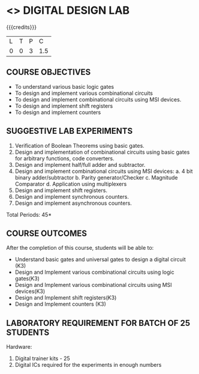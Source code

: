 * <<<207>>> DIGITAL DESIGN LAB
:properties:
:author: Dr. D. V. V. Prasad and Mr. K. R. Sarath Chandran
:date: 
:end:

#+startup: showall

{{{credits}}}
| L | T | P |   C |
| 0 | 0 | 3 | 1.5 |

** COURSE OBJECTIVES
-	To understand various basic logic gates 
-	To design and implement various combinational circuits
-	To design and implement combinational circuits using MSI devices.
-	To design and implement shift registers
-	To design and implement counters

** SUGGESTIVE LAB EXPERIMENTS
1. Verification of Boolean Theorems using basic gates.
2. Design and implementation of combinational circuits using basic gates for arbitrary functions, code converters. 
3. Design and implement half/full adder and subtractor.
4. Design and implement combinational circuits using MSI devices: 
   a. 4 bit binary adder/subtractor 
   b. Parity generator/Checker
 	c. Magnitude Comparator
 	d. Application using multiplexers 
5. Design and implement shift registers. 
6. Design and implement synchronous counters.
7. Design and implement asynchronous counters. 

\hfill *Total Periods: 45*

** COURSE OUTCOMES
After the completion of this course, students will be able to: 
- Understand basic gates and universal gates to design a digital circuit (K3) 
- Design and Implement various combinational circuits using logic gates(K3) 
- Design and Implement various combinational circuits using MSI devices(K3) 
- Design and Implement shift registers(K3) 
- Design and Implement counters (K3) 

      
** LABORATORY REQUIREMENT FOR BATCH OF 25 STUDENTS
Hardware: 
1. Digital trainer kits - 25 
2. Digital ICs required for the experiments in enough numbers

